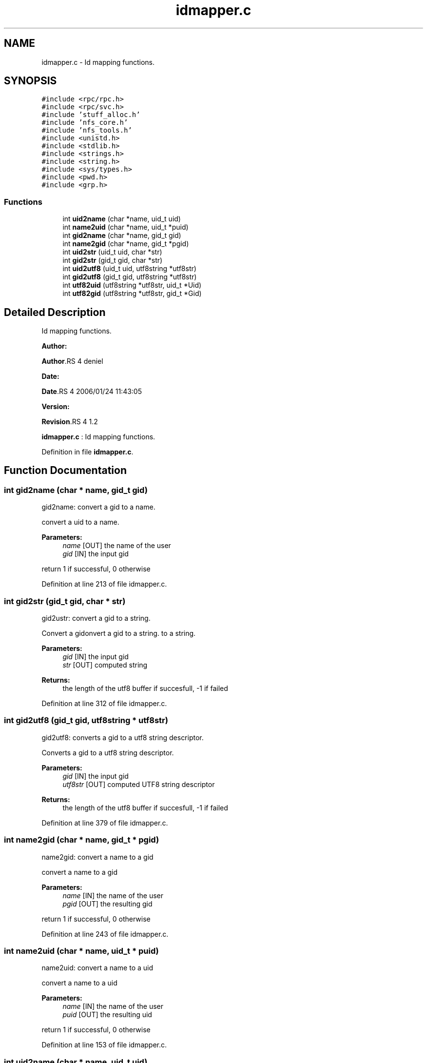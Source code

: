 .TH "idmapper.c" 3 "31 Mar 2009" "Version 0.1" "Id Mapper" \" -*- nroff -*-
.ad l
.nh
.SH NAME
idmapper.c \- Id mapping functions.  

.PP
.SH SYNOPSIS
.br
.PP
\fC#include <rpc/rpc.h>\fP
.br
\fC#include <rpc/svc.h>\fP
.br
\fC#include 'stuff_alloc.h'\fP
.br
\fC#include 'nfs_core.h'\fP
.br
\fC#include 'nfs_tools.h'\fP
.br
\fC#include <unistd.h>\fP
.br
\fC#include <stdlib.h>\fP
.br
\fC#include <strings.h>\fP
.br
\fC#include <string.h>\fP
.br
\fC#include <sys/types.h>\fP
.br
\fC#include <pwd.h>\fP
.br
\fC#include <grp.h>\fP
.br

.SS "Functions"

.in +1c
.ti -1c
.RI "int \fBuid2name\fP (char *name, uid_t uid)"
.br
.ti -1c
.RI "int \fBname2uid\fP (char *name, uid_t *puid)"
.br
.ti -1c
.RI "int \fBgid2name\fP (char *name, gid_t gid)"
.br
.ti -1c
.RI "int \fBname2gid\fP (char *name, gid_t *pgid)"
.br
.ti -1c
.RI "int \fBuid2str\fP (uid_t uid, char *str)"
.br
.ti -1c
.RI "int \fBgid2str\fP (gid_t gid, char *str)"
.br
.ti -1c
.RI "int \fBuid2utf8\fP (uid_t uid, utf8string *utf8str)"
.br
.ti -1c
.RI "int \fBgid2utf8\fP (gid_t gid, utf8string *utf8str)"
.br
.ti -1c
.RI "int \fButf82uid\fP (utf8string *utf8str, uid_t *Uid)"
.br
.ti -1c
.RI "int \fButf82gid\fP (utf8string *utf8str, gid_t *Gid)"
.br
.in -1c
.SH "Detailed Description"
.PP 
Id mapping functions. 

\fBAuthor:\fP
.RS 4
.RE
.PP
\fBAuthor\fP.RS 4
deniel 
.RE
.PP
\fBDate:\fP
.RS 4
.RE
.PP
\fBDate\fP.RS 4
2006/01/24 11:43:05 
.RE
.PP
\fBVersion:\fP
.RS 4
.RE
.PP
\fBRevision\fP.RS 4
1.2 
.RE
.PP
\fBidmapper.c\fP : Id mapping functions. 
.PP
Definition in file \fBidmapper.c\fP.
.SH "Function Documentation"
.PP 
.SS "int gid2name (char * name, gid_t gid)"
.PP
gid2name: convert a gid to a name.
.PP
convert a uid to a name.
.PP
\fBParameters:\fP
.RS 4
\fIname\fP [OUT] the name of the user 
.br
\fIgid\fP [IN] the input gid
.RE
.PP
return 1 if successful, 0 otherwise 
.PP
Definition at line 213 of file idmapper.c.
.SS "int gid2str (gid_t gid, char * str)"
.PP
gid2ustr: convert a gid to a string.
.PP
Convert a gidonvert a gid to a string. to a string.
.PP
\fBParameters:\fP
.RS 4
\fIgid\fP [IN] the input gid 
.br
\fIstr\fP [OUT] computed string
.RE
.PP
\fBReturns:\fP
.RS 4
the length of the utf8 buffer if succesfull, -1 if failed 
.RE
.PP

.PP
Definition at line 312 of file idmapper.c.
.SS "int gid2utf8 (gid_t gid, utf8string * utf8str)"
.PP
gid2utf8: converts a gid to a utf8 string descriptor.
.PP
Converts a gid to a utf8 string descriptor.
.PP
\fBParameters:\fP
.RS 4
\fIgid\fP [IN] the input gid 
.br
\fIutf8str\fP [OUT] computed UTF8 string descriptor
.RE
.PP
\fBReturns:\fP
.RS 4
the length of the utf8 buffer if succesfull, -1 if failed 
.RE
.PP

.PP
Definition at line 379 of file idmapper.c.
.SS "int name2gid (char * name, gid_t * pgid)"
.PP
name2gid: convert a name to a gid
.PP
convert a name to a gid
.PP
\fBParameters:\fP
.RS 4
\fIname\fP [IN] the name of the user 
.br
\fIpgid\fP [OUT] the resulting gid
.RE
.PP
return 1 if successful, 0 otherwise 
.PP
Definition at line 243 of file idmapper.c.
.SS "int name2uid (char * name, uid_t * puid)"
.PP
name2uid: convert a name to a uid
.PP
convert a name to a uid
.PP
\fBParameters:\fP
.RS 4
\fIname\fP [IN] the name of the user 
.br
\fIpuid\fP [OUT] the resulting uid
.RE
.PP
return 1 if successful, 0 otherwise 
.PP
Definition at line 153 of file idmapper.c.
.SS "int uid2name (char * name, uid_t uid)"
.PP
uid2name: convert a uid to a name.
.PP
convert a uid to a name.
.PP
\fBParameters:\fP
.RS 4
\fIname\fP [OUT] the name of the user 
.br
\fIuid\fP [IN] the input uid
.RE
.PP
return 1 if successful, 0 otherwise 
.PP
Definition at line 124 of file idmapper.c.
.SS "int uid2str (uid_t uid, char * str)"
.PP
uid2ustr: convert a uid to a string.
.PP
Convert a gidonvert a uid to a string. to a string.
.PP
\fBParameters:\fP
.RS 4
\fIuid\fP [IN] the input gid 
.br
\fIstr\fP [OUT] computed string
.RE
.PP
\fBReturns:\fP
.RS 4
the length of the utf8 buffer if succesfull, -1 if failed 
.RE
.PP

.PP
Definition at line 290 of file idmapper.c.
.SS "int uid2utf8 (uid_t uid, utf8string * utf8str)"
.PP
uid2utf8: converts a uid to a utf8 string descriptor.
.PP
Converts a uid to a utf8 string descriptor.
.PP
\fBParameters:\fP
.RS 4
\fIuid\fP [IN] the input uid 
.br
\fIutf8str\fP [OUT] computed UTF8 string descriptor
.RE
.PP
\fBReturns:\fP
.RS 4
the length of the utf8 buffer if succesfull, -1 if failed 
.RE
.PP

.PP
Definition at line 336 of file idmapper.c.
.SS "int utf82gid (utf8string * utf8str, gid_t * Gid)"
.PP
utf82gid: converts a utf8 string descriptorto a gid .
.PP
Converts a utf8 string descriptor to a gid .
.PP
\fBParameters:\fP
.RS 4
\fIutf8str\fP [IN] group's name as UTF8 string. 
.br
\fIGid\fP [OUT] pointer to the computed gid.
.RE
.PP
\fBReturns:\fP
.RS 4
0 in all cases 
.RE
.PP

.PP
Definition at line 455 of file idmapper.c.
.SS "int utf82uid (utf8string * utf8str, uid_t * Uid)"
.PP
utf82gid: converts a utf8 string descriptor to a uid .
.PP
Converts a utf8 string descriptor to a uid.
.PP
\fBParameters:\fP
.RS 4
\fIutf8str\fP [IN] group's name as UTF8 string. 
.br
\fIUid\fP [OUT] pointer to the computed uid.
.RE
.PP
\fBReturns:\fP
.RS 4
0 if successful, 0 otherwise. 
.RE
.PP

.PP
Definition at line 421 of file idmapper.c.
.SH "Author"
.PP 
Generated automatically by Doxygen for Id Mapper from the source code.
